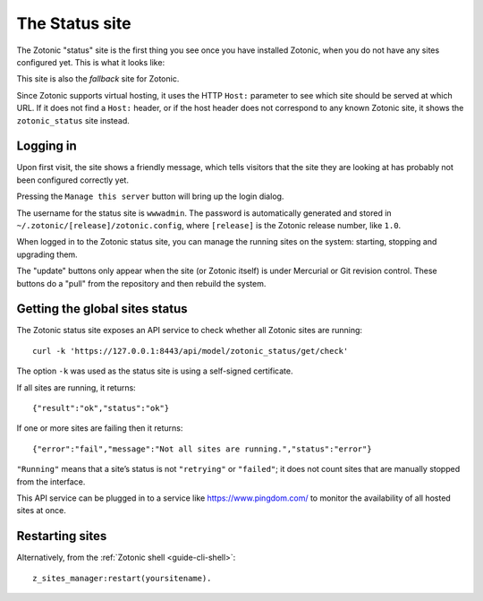 .. _ref-status-site:

The Status site
===============

The Zotonic "status" site is the first thing you see once you have
installed Zotonic, when you do not have any sites configured yet. This
is what it looks like:

.. image:: /img/zotonic_status_login.png

This site is also the `fallback` site for Zotonic.

Since Zotonic supports virtual hosting, it uses the HTTP ``Host:``
parameter to see which site should be served at which URL. If it does
not find a ``Host:`` header, or if the host header does not correspond
to any known Zotonic site, it shows the ``zotonic_status`` site
instead.


Logging in
----------

Upon first visit, the site shows a friendly message, which tells
visitors that the site they are looking at has probably not been
configured correctly yet.

Pressing the ``Manage this server`` button will bring up the login
dialog.

The username for the status site is ``wwwadmin``. The password is
automatically generated and stored in ``~/.zotonic/[release]/zotonic.config``,
where ``[release]`` is the Zotonic release number, like ``1.0``.

When logged in to the Zotonic status site, you can manage the running
sites on the system: starting, stopping and upgrading them.

.. image:: /img/zotonic_status_sites.png

The "update" buttons only appear when the site (or Zotonic itself) is
under Mercurial or Git revision control. These buttons do a "pull"
from the repository and then rebuild the system.


Getting the global sites status
-------------------------------

The Zotonic status site exposes an API service to check whether all
Zotonic sites are running::

    curl -k 'https://127.0.0.1:8443/api/model/zotonic_status/get/check'

The option ``-k`` was used as the status site is using a self-signed
certificate.

If all sites are running, it returns::

    {"result":"ok","status":"ok"}

If one or more sites are failing then it returns::

    {"error":"fail","message":"Not all sites are running.","status":"error"}


``"Running"`` means that a site’s status is not ``"retrying"`` or ``"failed"``;
it does not count sites that are manually stopped from the
interface.

This API service can be plugged in to a service like
https://www.pingdom.com/ to monitor the availability of all hosted sites
at once.

.. _restart-site:

Restarting sites
----------------

Alternatively, from the :ref:`Zotonic shell <guide-cli-shell>`::

    z_sites_manager:restart(yoursitename).
